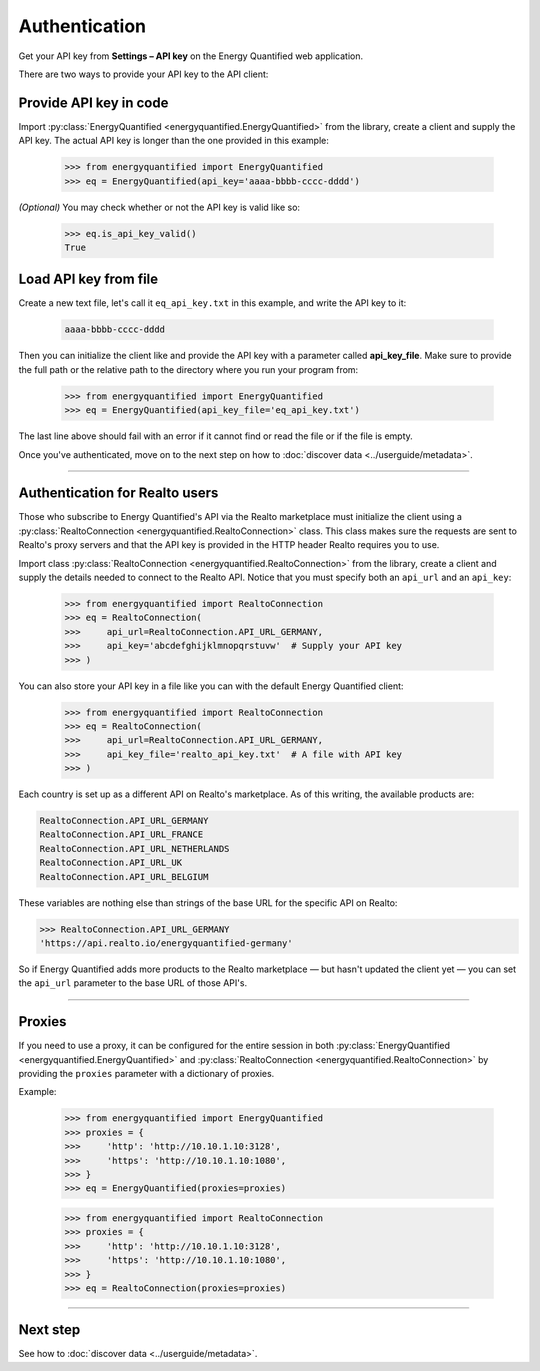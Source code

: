 Authentication
==============

Get your API key from **Settings – API key** on the Energy Quantified
web application.

There are two ways to provide your API key to the API client:

Provide API key in code
-----------------------

Import :py:class:`EnergyQuantified <energyquantified.EnergyQuantified>`
from the library, create a client and supply the API key. The actual API
key is longer than the one provided in this example:

   >>> from energyquantified import EnergyQuantified
   >>> eq = EnergyQuantified(api_key='aaaa-bbbb-cccc-dddd')

*(Optional)* You may check whether or not the API key is valid like so:

   >>> eq.is_api_key_valid()
   True

Load API key from file
----------------------

Create a new text file, let's call it ``eq_api_key.txt`` in this example,
and write the API key to it:

 .. code-block::

   aaaa-bbbb-cccc-dddd

Then you can initialize the client like and provide the API key with a
parameter called **api_key_file**. Make sure to provide the full path
or the relative path to the directory where you run your program from:

   >>> from energyquantified import EnergyQuantified
   >>> eq = EnergyQuantified(api_key_file='eq_api_key.txt')

The last line above should fail with an error if it cannot find or
read the file or if the file is empty.

Once you've authenticated, move on to the next step on how to
:doc:`discover data <../userguide/metadata>`.

-----

.. _realto-authentication:

Authentication for Realto users
-------------------------------

Those who subscribe to Energy Quantified's API via the Realto marketplace
must initialize the client using a
:py:class:`RealtoConnection <energyquantified.RealtoConnection>` class.
This class makes sure the requests are sent to Realto's proxy servers
and that the API key is provided in the HTTP header Realto requires you
to use.

Import class :py:class:`RealtoConnection <energyquantified.RealtoConnection>`
from the library, create a client and supply the details needed to connect
to the Realto API. Notice that you must specify both an ``api_url`` and an
``api_key``:

   >>> from energyquantified import RealtoConnection
   >>> eq = RealtoConnection(
   >>>     api_url=RealtoConnection.API_URL_GERMANY,
   >>>     api_key='abcdefghijklmnopqrstuvw'  # Supply your API key
   >>> )

You can also store your API key in a file like you can with the default
Energy Quantified client:

   >>> from energyquantified import RealtoConnection
   >>> eq = RealtoConnection(
   >>>     api_url=RealtoConnection.API_URL_GERMANY,
   >>>     api_key_file='realto_api_key.txt'  # A file with API key
   >>> )

Each country is set up as a different API on Realto's marketplace. As of this
writing, the available products are:

.. code-block::

   RealtoConnection.API_URL_GERMANY
   RealtoConnection.API_URL_FRANCE
   RealtoConnection.API_URL_NETHERLANDS
   RealtoConnection.API_URL_UK
   RealtoConnection.API_URL_BELGIUM

These variables are nothing else than strings of the base URL for the specific
API on Realto:

>>> RealtoConnection.API_URL_GERMANY
'https://api.realto.io/energyquantified-germany'

So if Energy Quantified adds more products to the Realto marketplace — but
hasn't updated the client yet — you can set the ``api_url`` parameter to the
base URL of those API's.

-----

Proxies
----------------------

If you need to use a proxy, it can be configured for the entire session in both
:py:class:`EnergyQuantified <energyquantified.EnergyQuantified>`
and :py:class:`RealtoConnection <energyquantified.RealtoConnection>` by providing
the ``proxies`` parameter with a dictionary of proxies.

Example:

   >>> from energyquantified import EnergyQuantified
   >>> proxies = {
   >>>     'http': 'http://10.10.1.10:3128',
   >>>     'https': 'http://10.10.1.10:1080',
   >>> }
   >>> eq = EnergyQuantified(proxies=proxies)

   >>> from energyquantified import RealtoConnection
   >>> proxies = {
   >>>     'http': 'http://10.10.1.10:3128',
   >>>     'https': 'http://10.10.1.10:1080',
   >>> }
   >>> eq = RealtoConnection(proxies=proxies)

-----

Next step
---------

See how to :doc:`discover data <../userguide/metadata>`.
